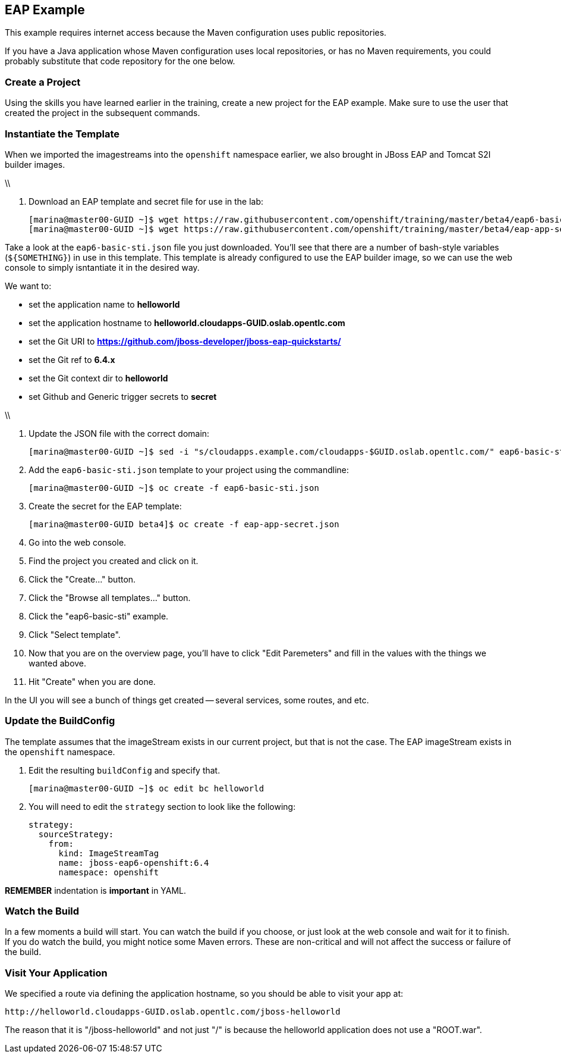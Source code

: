 

== EAP Example

This example requires internet access because the Maven configuration uses
public repositories.

If you have a Java application whose Maven configuration uses local
repositories, or has no Maven requirements, you could probably substitute that
code repository for the one below.

=== Create a Project

Using the skills you have learned earlier in the training, create a new project
for the EAP example. Make sure to use the user that created the project in the subsequent commands.

=== Instantiate the Template
When we imported the imagestreams into the `openshift` namespace earlier, we
also brought in JBoss EAP and Tomcat S2I builder images.

\\

. Download an EAP template and secret file for use in the lab:
+
----
[marina@master00-GUID ~]$ wget https://raw.githubusercontent.com/openshift/training/master/beta4/eap6-basic-sti.json
[marina@master00-GUID ~]$ wget https://raw.githubusercontent.com/openshift/training/master/beta4/eap-app-secret.json
----

Take a look at the `eap6-basic-sti.json` file you just downloaded.  You'll see that
there are a number of bash-style variables (`${SOMETHING}`) in use in this
template. This template is already configured to use the EAP builder image, so
we can use the web console to simply isntantiate it in the desired way.

We want to:

* set the application name to *helloworld*

* set the application hostname to *helloworld.cloudapps-GUID.oslab.opentlc.com*

* set the Git URI to *https://github.com/jboss-developer/jboss-eap-quickstarts/*

* set the Git ref to *6.4.x*

* set the Git context dir to *helloworld*

* set Github and Generic trigger secrets to *secret*

\\

. Update the JSON file with the correct domain:
+
----

[marina@master00-GUID ~]$ sed -i "s/cloudapps.example.com/cloudapps-$GUID.oslab.opentlc.com/" eap6-basic-sti.json

----

. Add the `eap6-basic-sti.json` template to your project using the commandline:
+
----

[marina@master00-GUID ~]$ oc create -f eap6-basic-sti.json

----

. Create the secret for the EAP template:
+
----

[marina@master00-GUID beta4]$ oc create -f eap-app-secret.json

----

. Go into the web console.

. Find the project you created and click on it.

. Click the "Create..." button.

. Click the "Browse all templates..." button.

. Click the "eap6-basic-sti" example.

. Click "Select template".

. Now that you are on the overview page, you'll have to click "Edit Paremeters"
and fill in the values with the things we wanted above.

. Hit "Create" when you are done.

In the UI you will see a bunch of things get created -- several services, some
routes, and etc.

=== Update the BuildConfig

The template assumes that the imageStream exists in our current project, but
that is not the case. The EAP imageStream exists in the `openshift` namespace.

. Edit the resulting `buildConfig` and specify that.
+
----

[marina@master00-GUID ~]$ oc edit bc helloworld

----

. You will need to edit the `strategy` section to look like the following:

    strategy:
      sourceStrategy:
        from:
          kind: ImageStreamTag
          name: jboss-eap6-openshift:6.4
          namespace: openshift

**REMEMBER** indentation is *important* in YAML.

=== Watch the Build

In a few moments a build will start. You can watch the build if you choose, or
just look at the web console and wait for it to finish. If you do watch the
build, you might notice some Maven errors.  These are non-critical and will not
affect the success or failure of the build.

=== Visit Your Application

We specified a route via defining the application hostname, so you should be able to
visit your app at:

    http://helloworld.cloudapps-GUID.oslab.opentlc.com/jboss-helloworld

The reason that it is "/jboss-helloworld" and not just "/" is because the
helloworld application does not use a "ROOT.war".


:numbered!:
